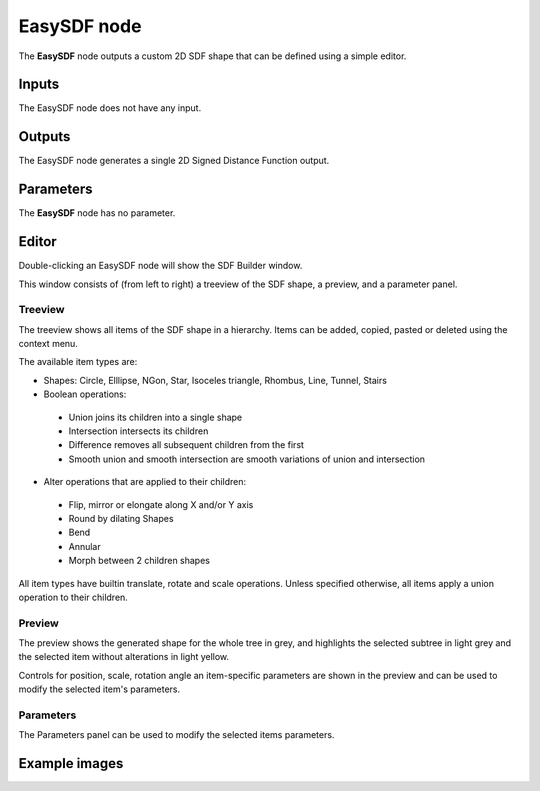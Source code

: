 EasySDF node
~~~~~~~~~~~~

The **EasySDF** node outputs a custom 2D SDF shape that can be defined using a simple editor.

Inputs
++++++

The EasySDF node does not have any input.

Outputs
+++++++

The EasySDF node generates a single 2D Signed Distance Function output.

Parameters
++++++++++

The **EasySDF** node has no parameter.

Editor
++++++

Double-clicking an EasySDF node will show the SDF Builder window.

.. image:: images/node_easysdf_editor.png
	:align: center

This window consists of (from left to right) a treeview of the SDF shape, a preview, and a parameter panel.

Treeview
--------

The treeview shows all items of the SDF shape in a hierarchy. Items can be added, copied, pasted or deleted
using the context menu.

The available item types are:

* Shapes: Circle, Elllipse, NGon, Star, Isoceles triangle, Rhombus, Line, Tunnel, Stairs

* Boolean operations:
 * Union joins its children into a single shape
 * Intersection intersects its children
 * Difference removes all subsequent children from the first
 * Smooth union and smooth intersection are smooth variations of union and intersection

* Alter operations that are applied to their children:
 * Flip, mirror or elongate along X and/or Y axis
 * Round by dilating Shapes
 * Bend
 * Annular
 * Morph between 2 children shapes

All item types have builtin translate, rotate and scale operations.
Unless specified otherwise, all items apply a union operation to their children.

Preview
-------

The preview shows the generated shape for the whole tree in grey, and highlights the
selected subtree in light grey and the selected item without alterations in light yellow.

Controls for position, scale, rotation angle an item-specific parameters are shown in the
preview and can be used to modify the selected item's parameters.

Parameters
----------

The Parameters panel can be used to modify the selected items parameters.

Example images
++++++++++++++

.. image:: images/node_easysdf_samples.png
	:align: center
